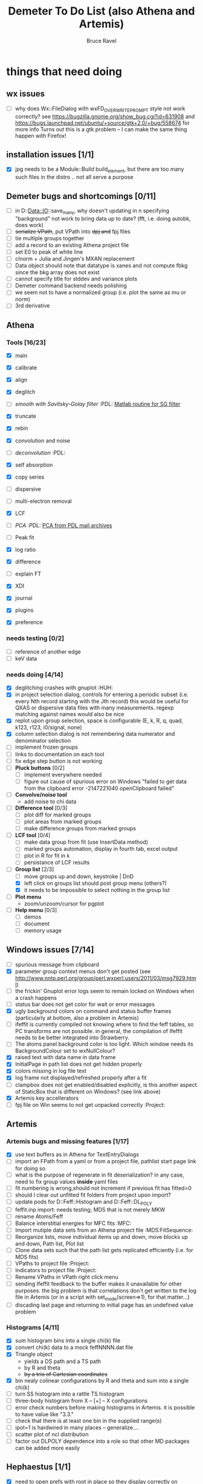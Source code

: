 #+TITLE: Demeter To Do List (also Athena and Artemis)
#+AUTHOR: Bruce Ravel
#+EMAIL: bravel AT bnl DOT gov
#+FILETAGS: :PDL:HUH::MFC:MDS:FitSequence:Project:

* things that need doing

** wx issues
  - [ ] why does Wx::FileDialog with wxFD_OVERWRITE_PROMPT style not work correctly?
        see https://bugzilla.gnome.org/show_bug.cgi?id=631908 and 
        https://bugs.launchpad.net/ubuntu/+source/gtk+2.0/+bug/558674 for more info
        Turns out this is a gtk problem -- I can make the same thing happen with Firefox!

** installation issues [1/1]
  - [X] jpg needs to be a Module::Build build_element, but there are too many such files in the distro .. not all serve a purpose

** Demeter bugs and shortcomings  [0/11]
  - [ ] in D::Data::IO::save_many, why doesn't updating in n specifying "background" not work to bring data up to date?  (fft, i.e. doing autobk, does work)
  - [ ] +serialize VPath+, put VPath into +dpj and+ fpj files
  - [ ] tie multiple groups together
  - [ ] add a record to an existing Athena project file
  - [ ] set E0 to peak of white line
  - [ ] clnorm + Julia and Jingen's MXAN replacement
  - [ ] Data object should note that datatype is xanes and not compute fbkg since the bkg array does not exist
  - [ ] cannot specify title for stddev and variance plots
  - [ ] Demeter command backend needs polishing
  - [ ] we seem not to have a normalized group (i.e. plot the same as mu or norm)
  - [ ] 3rd derivative


** Athena

*** Tools [16/23]
   - [X] main
   - [X] calibrate
   - [X] align
   - [X] deglitch
   - [ ] /smooth with Savitsky-Golay filter/				:PDL:
          [[file:notes/sgolay.m][Matlab routine for SG filter]] 
   - [X] truncate
   - [X] rebin
   - [X] convolution and noise
   - [ ] /deconvolution/						:PDL:
   - [X] self absorption
   - [X] copy series

   - [ ] dispersive
   - [ ] multi-electron removal

   - [X] LCF
   - [ ] /PCA/								:PDL:
          [[http://mailman.jach.hawaii.edu/pipermail/perldl/2006-August/000588.html][PCA from PDL mail archives]]
   - [ ] Peak fit
   - [X] log ratio
   - [X] difference

   - [ ] explain FT
   - [X] XDI
   - [X] journal
   - [X] plugins
   - [X] preference 

*** needs testing [0/2]
   - [ ] reference of another edge
   - [ ] keV data

*** needs doing [4/14]
   - [X] deglitching crashes with gnuplot					:HUH:
   - [X] in project selection dialog, controls for entering a periodic
         subset (i.e. every Nth record starting with the Jth record)
         this would be useful for QXAS or dispersive data files with
         many measurements.  regexp matching against names would also
         be nice
   - [X] replot upon group selection, space is configurable (E, k, R, q, quad, k123, r123, i0/signal, none)
   - [X] column selection dialog is not remembering data numerator and
         denominator selection
   - [ ] implement frozen groups
   - [ ] links to documentation on each tool
   - [ ] fix edge step button is not working
   - [ ] *Pluck buttons* [0/2]
       + [ ] implement everywhere needed
       + [ ] figure out cause of spurious error on Windows "failed to get
	     data from the clipboard error -2147221040 openClipboard failed"
   - [ ] *Convolve/noise tool*
       + add noise to chi data
   - [ ] *Difference tool* [0/3]
       + [ ] plot diff for marked groups
       + [ ] plot areas from marked groups
       + [ ] make difference groups from marked groups
   - [ ] *LCF tool* [0/4]
       + [ ] make data group from fit (use InsertData method)
       + [ ] marked groups automation, display in fourth tab, excel output
       + [ ] plot in R for fit in k
       + [ ] persistance of LCF results
   - [-] *Group list* [2/3]
       + [ ] move groups up and down, keystroke | DnD
       + [X] left click on groups list should post group menu (others?)
       + [X] it needs to be impossible to select nothing in the group list
   - [ ] *Plot menu*
       + zoom/unzoom/cursor for pgplot
   - [ ] *Help menu* [0/3]
       + [ ] demos
       + [ ] document
       + [ ] memory usage

** Windows issues [7/14]
  - [ ] spurious message from clipboard
  - [X] parameter group context menus don't get posted (see http://www.nntp.perl.org/group/perl.wxperl.users/2011/03/msg7929.html)
  - [ ] the frickin' Gnuplot error logs seem to remain locked on Windows when a crash happens
  - [ ] status bar does not get color for wait or error messages
  - [X] ugly background colors on command and status buffer frames (particularly at bottom, also a problem in Artemis)
  - [ ] ifeffit is currently compiled not knowing where to find the feff tables, so PC transforms are not possible.
	in general, the compilation of Ifeffit needs to be better integrated into Strawberry.
  - [ ] The atoms panel background color is too light.  Which window needs its BackgroundColour set to wxNullColour?
  - [X] raised text with data name in data frame
  - [X] InitialPage in path list does not get hidden properly
  - [X] colors missing in log file text
  - [X] log frame not displayed/refreshed properly after a fit
  - [ ] clampbox does not get enabled/disabled explicitly, is this another aspect of StaticBox that is different on Windows? (see link above)
  - [X] Artemis key accellerators
  - [ ] fpj file on Win seems to not get unpacked correctly	:Project:


** Artemis
*** Artemis bugs and missing features [1/17]
   - [X] use text buffers as in Athena for TextEntryDialogs
   - [ ] import an FPath from a yaml or from a project file, pathlist start page link for doing so
   - [ ] what is the purpose of regenerate in fit deserialization?  in any case, need to fix group values *inside* yaml files
   - [ ] fit numbering is wrong,should not increment if previous fit has fitted=0
   - [ ] should I clear out unfitted fit folders from project upon import?
   - [ ] update pods for D::Feff::Histogram and D::Feff::DL_POLY
   - [ ] feffit.inp import: needs testing; MDS that is not merely MKW
   - [ ] rename Atoms/Feff
   - [ ] Balance interstitial energies for MFC fits		:MFC:
   - [ ] Import mutiple data sets from an Athena project file	:MDS:FitSequence:
   - [ ] Reorganize lists, move individual items up and down, move blocks up and down, Path list, Plot list
   - [ ] Clone data sets such that the path list gets replicated efficiently (i.e. for MDS fits)
   - [ ] VPaths to project file  				:Project:
   - [ ] Indicators to project file  				:Project:
   - [ ] Rename VPaths in VPath right click menu
   - [ ] sending Ifeffit feedback to the buffer makes it unavailable for other purposes.  the big problem
	 is that correlations don't get written to the log file in Artemis (or in a script with set_mode(screen=>1),
	 for that matter...)
   - [ ] discading last page and returning to initial page has an undefined value problem

*** Histograms [4/11]
   - [X] sum histogram bins into a single chi(k) file
   - [X] convert chi(k) data to a mock feffNNNN.dat file
   - [X] Triangle object
     - yields a DS path and a TS path
     - by R and theta
     - +by a trio of Cartesian coordinates+
   - [X] bin nealy colinear configurations by R and theta and sum into a single chi(k)
   - [ ] turn SS histogram into a rattle TS histogram
   - [ ] three-body histogram from X -- [+] -- X configurations
   - [ ] error check numbers before making histograms in Artemis.  it is possible to have value like "3.3."
   - [ ] check that there is at least one bin in the supplied range(s)
   - [ ] ipot=1 is hardwired in many places -- generalize....
   - [ ] scatter plot of ncl distribution
   - [ ] factor out DLPOLY dependence into a role so that other MD packages can be added more easily

** Hephaestus [1/1]
  - [X] need to open prefs with root in place so they display correctly on windows as well

** Other object types [0/3]
  - [ ] Structural Units
      + Extension of VPath.  
      + Store GDS, feff, and path objects in a zip file.
      + On import, mark GDS parameters as merge if in conflict
  - [ ] MSPaths
      + Much like SSPath, make an arbitrary n-legged path
  - [ ] Nearly collinear paths
      + Define a three body configuration, generate its 4-legged path and a sequence of three-legged paths along with a mixing parameter.
      + It will take a single set of path parameters that are pushed onto the generated Path objects, except for the amplitude, which will be computed from the mixing parameter.
      + This is a single object for the user to interact with which expands into 2 or 3 3-legged paths and a single 4-legged path



** Windows
*** DONE non-ascii symbols
*** DONE Fix [[file:lib/Demeter/UI/Wx/CheckListBook.pm][CheckListBook]]
      The solution is shown at the end of Athena.pm.  Define new methods for
      CheckBoxList which maintain an indexed list of groups rather than relying
      upon client data, which simply doesn't work on Windows.

 


* Weird stuff I'd prefer not to implement unless demanded
 1. xfit output (only used by women who glow and men who plunder)
 2. csv and text report (excel *is* implemented)
 3. point finder (this was Shelly's request)
 4. session defaults (did anyone but me actually use these?)
 5. set to standard (i.e. the one that is marked) -- confusing and
    little used
 6. tie relative energy value to changes in E0 (this was something
    Jeremy requested originally)
 7. set e0 by algorithm for all and marked -- also confusing and
    little used
 8. plot margin lines for deglitching, deglitch many points (this was
    something that was most useful for a timing problem at 10ID that
    no longer exists)
 9. preprocessing truncation and deglitching (truncation might be
    worth implementing)

